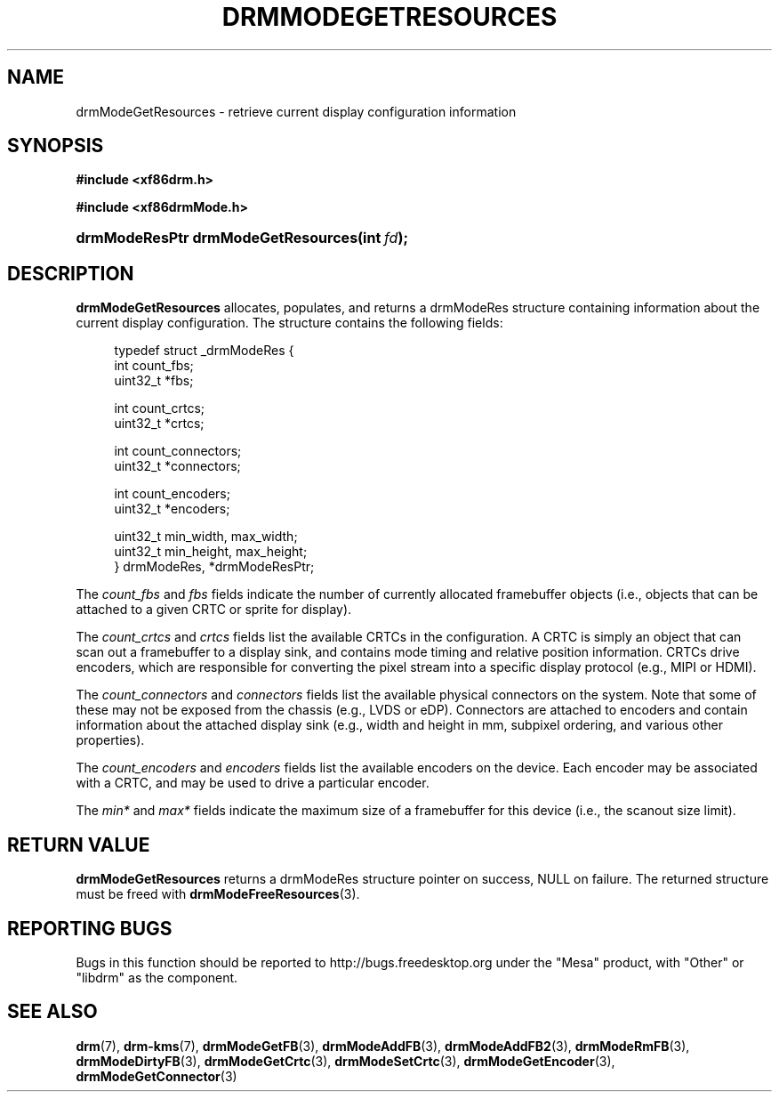 '\" t
.\"     Title: drmModeGetResources
.\"    Author: David Herrmann <dh.herrmann@googlemail.com>
.\" Generator: DocBook XSL Stylesheets v1.78.1 <http://docbook.sf.net/>
.\"      Date: September 2012
.\"    Manual: Direct Rendering Manager
.\"    Source: libdrm
.\"  Language: English
.\"
.TH "DRMMODEGETRESOURCES" "3" "September 2012" "libdrm" "Direct Rendering Manager"
.\" -----------------------------------------------------------------
.\" * Define some portability stuff
.\" -----------------------------------------------------------------
.\" ~~~~~~~~~~~~~~~~~~~~~~~~~~~~~~~~~~~~~~~~~~~~~~~~~~~~~~~~~~~~~~~~~
.\" http://bugs.debian.org/507673
.\" http://lists.gnu.org/archive/html/groff/2009-02/msg00013.html
.\" ~~~~~~~~~~~~~~~~~~~~~~~~~~~~~~~~~~~~~~~~~~~~~~~~~~~~~~~~~~~~~~~~~
.ie \n(.g .ds Aq \(aq
.el       .ds Aq '
.\" -----------------------------------------------------------------
.\" * set default formatting
.\" -----------------------------------------------------------------
.\" disable hyphenation
.nh
.\" disable justification (adjust text to left margin only)
.ad l
.\" -----------------------------------------------------------------
.\" * MAIN CONTENT STARTS HERE *
.\" -----------------------------------------------------------------
.SH "NAME"
drmModeGetResources \- retrieve current display configuration information
.SH "SYNOPSIS"
.sp
.ft B
.nf
#include <xf86drm\&.h>
.fi
.ft
.sp
.ft B
.nf
#include <xf86drmMode\&.h>
.fi
.ft
.HP \w'drmModeResPtr\ drmModeGetResources('u
.BI "drmModeResPtr drmModeGetResources(int\ " "fd" ");"
.SH "DESCRIPTION"
.PP
\fBdrmModeGetResources\fR
allocates, populates, and returns a
drmModeRes
structure containing information about the current display configuration\&. The structure contains the following fields:
.sp
.if n \{\
.RS 4
.\}
.nf
typedef struct _drmModeRes {
    int count_fbs;
    uint32_t *fbs;

    int count_crtcs;
    uint32_t *crtcs;

    int count_connectors;
    uint32_t *connectors;

    int count_encoders;
    uint32_t *encoders;

    uint32_t min_width, max_width;
    uint32_t min_height, max_height;
} drmModeRes, *drmModeResPtr;
.fi
.if n \{\
.RE
.\}
.PP
The
\fIcount_fbs\fR
and
\fIfbs\fR
fields indicate the number of currently allocated framebuffer objects (i\&.e\&., objects that can be attached to a given CRTC or sprite for display)\&.
.PP
The
\fIcount_crtcs\fR
and
\fIcrtcs\fR
fields list the available CRTCs in the configuration\&. A CRTC is simply an object that can scan out a framebuffer to a display sink, and contains mode timing and relative position information\&. CRTCs drive encoders, which are responsible for converting the pixel stream into a specific display protocol (e\&.g\&., MIPI or HDMI)\&.
.PP
The
\fIcount_connectors\fR
and
\fIconnectors\fR
fields list the available physical connectors on the system\&. Note that some of these may not be exposed from the chassis (e\&.g\&., LVDS or eDP)\&. Connectors are attached to encoders and contain information about the attached display sink (e\&.g\&., width and height in mm, subpixel ordering, and various other properties)\&.
.PP
The
\fIcount_encoders\fR
and
\fIencoders\fR
fields list the available encoders on the device\&. Each encoder may be associated with a CRTC, and may be used to drive a particular encoder\&.
.PP
The
\fImin*\fR
and
\fImax*\fR
fields indicate the maximum size of a framebuffer for this device (i\&.e\&., the scanout size limit)\&.
.SH "RETURN VALUE"
.PP
\fBdrmModeGetResources\fR
returns a drmModeRes structure pointer on success,
NULL
on failure\&. The returned structure must be freed with
\fBdrmModeFreeResources\fR(3)\&.
.SH "REPORTING BUGS"
.PP
Bugs in this function should be reported to http://bugs\&.freedesktop\&.org under the "Mesa" product, with "Other" or "libdrm" as the component\&.
.SH "SEE ALSO"
.PP
\fBdrm\fR(7),
\fBdrm-kms\fR(7),
\fBdrmModeGetFB\fR(3),
\fBdrmModeAddFB\fR(3),
\fBdrmModeAddFB2\fR(3),
\fBdrmModeRmFB\fR(3),
\fBdrmModeDirtyFB\fR(3),
\fBdrmModeGetCrtc\fR(3),
\fBdrmModeSetCrtc\fR(3),
\fBdrmModeGetEncoder\fR(3),
\fBdrmModeGetConnector\fR(3)
